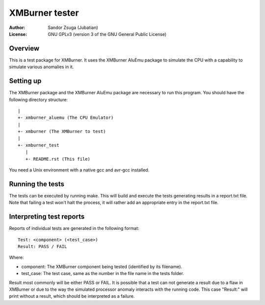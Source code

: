 
XMBurner tester
==============================================================================

:Author:    Sandor Zsuga (Jubatian)
:License:   GNU GPLv3 (version 3 of the GNU General Public License)




Overview
------------------------------------------------------------------------------


This is a test package for XMBurner. It uses the XMBurner AluEmu package to
simulate the CPU with a capability to simulate various anomalies in it.



Setting up
------------------------------------------------------------------------------


The XMBurner package and the XMBurner AluEmu package are necessary to run this
program. You should have the following directory structure: ::

    |
    +- xmburner_aluemu (The CPU Emulator)
    |
    +- xmburner (The XMBurner to test)
    |
    +- xmburner_test
       |
       +- README.rst (This file)

You need a Unix environment with a native gcc and avr-gcc installed.



Running the tests
------------------------------------------------------------------------------


The tests can be executed by running make. This will build and execute the
tests generating results in a report.txt file. Note that failing a test won't
halt the process, it will rather add an appropriate entry in the report.txt
file.



Interpreting test reports
------------------------------------------------------------------------------


Reports of individual tests are generated in the following format: ::

    Test: <component> (<test_case>)
    Result: PASS / FAIL

Where:

- component: The XMBurner component being tested (identified by its filename).
- test_case: The test case, same as the number in the file name in the tests
  folder.

Result most commonly will be either PASS or FAIL. It is possible that a test
can not generate a result due to a flaw in XMBurner or due to the way the
simulated processor anomaly interacts with the running code. This case
"Result:" will print without a result, which should be interpreted as a
failure.
